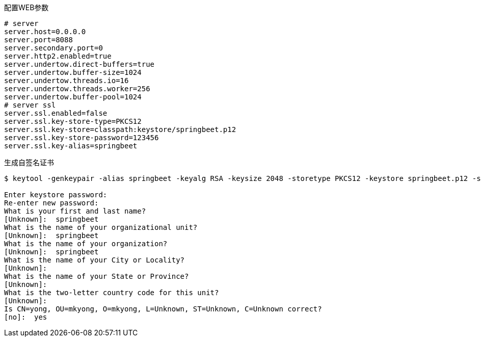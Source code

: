 配置WEB参数

----
# server
server.host=0.0.0.0
server.port=8088
server.secondary.port=0
server.http2.enabled=true
server.undertow.direct-buffers=true
server.undertow.buffer-size=1024
server.undertow.threads.io=16
server.undertow.threads.worker=256
server.undertow.buffer-pool=1024
# server ssl
server.ssl.enabled=false
server.ssl.key-store-type=PKCS12
server.ssl.key-store=classpath:keystore/springbeet.p12
server.ssl.key-store-password=123456
server.ssl.key-alias=springbeet
----

生成自签名证书

----
$ keytool -genkeypair -alias springbeet -keyalg RSA -keysize 2048 -storetype PKCS12 -keystore springbeet.p12 -storepass 123456 -validity 3650

Enter keystore password:
Re-enter new password:
What is your first and last name?
[Unknown]:  springbeet
What is the name of your organizational unit?
[Unknown]:  springbeet
What is the name of your organization?
[Unknown]:  springbeet
What is the name of your City or Locality?
[Unknown]:
What is the name of your State or Province?
[Unknown]:
What is the two-letter country code for this unit?
[Unknown]:
Is CN=yong, OU=mkyong, O=mkyong, L=Unknown, ST=Unknown, C=Unknown correct?
[no]:  yes

----
